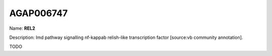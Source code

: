 
AGAP006747
=============

Name: **REL2**

Description: Imd pathway signalling  nf-kappab relish-like transcription factor [source:vb community annotation].

TODO
